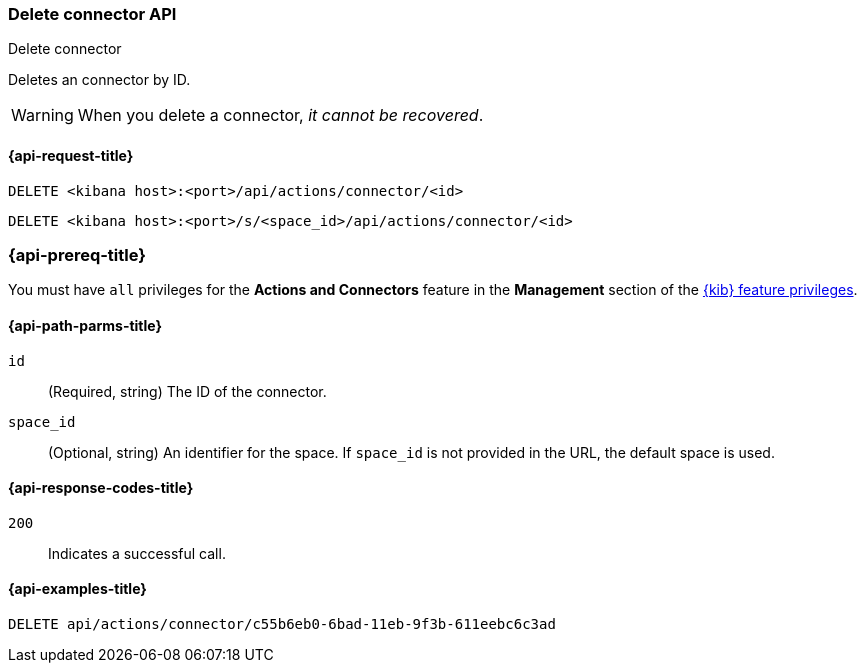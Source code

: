 [[delete-connector-api]]
=== Delete connector API
++++
<titleabbrev>Delete connector</titleabbrev>
++++

Deletes an connector by ID.

WARNING: When you delete a connector, _it cannot be recovered_.

[[delete-connector-api-request]]
==== {api-request-title}

`DELETE <kibana host>:<port>/api/actions/connector/<id>`

`DELETE <kibana host>:<port>/s/<space_id>/api/actions/connector/<id>`

=== {api-prereq-title}

You must have `all` privileges for the *Actions and Connectors* feature in the
*Management* section of the
<<kibana-feature-privileges,{kib} feature privileges>>.

[[delete-connector-api-path-params]]
==== {api-path-parms-title}

`id`::
  (Required, string) The ID of the connector.

`space_id`::
  (Optional, string) An identifier for the space. If `space_id` is not provided in the URL, the default space is used.

[[delete-connector-api-response-codes]]
==== {api-response-codes-title}

`200`::
  Indicates a successful call.

==== {api-examples-title}

[source,sh]
--------------------------------------------------
DELETE api/actions/connector/c55b6eb0-6bad-11eb-9f3b-611eebc6c3ad
--------------------------------------------------
// KIBANA
